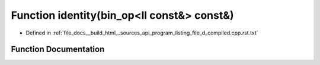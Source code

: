 .. _exhale_function_program__listing__file__d__compiled_8cpp_8rst_8txt_1ac969ae49524a67aba9be0f061955ef23:

Function identity(bin_op<ll const&> const&)
===========================================

- Defined in :ref:`file_docs__build_html__sources_api_program_listing_file_d_compiled.cpp.rst.txt`


Function Documentation
----------------------


.. doxygenfunction:: identity(bin_op<ll const&> const&)

